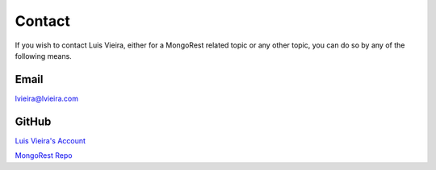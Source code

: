 Contact
=======

If you wish to contact Luis Vieira, either for a MongoRest related topic or
any other topic, you can do so by any of the following means.


Email
-----
lvieira@lvieira.com


GitHub
------
`Luis Vieira's Account <https://github.com/lvieirajr>`_

`MongoRest Repo <https://github.com/lvieirajr/mongorest>`_
